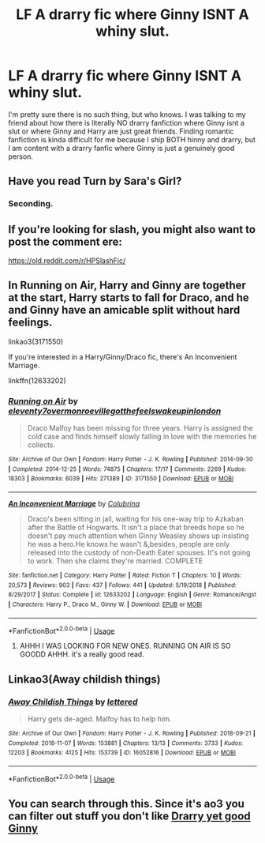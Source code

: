 #+TITLE: LF A drarry fic where Ginny ISNT A whiny slut.

* LF A drarry fic where Ginny ISNT A whiny slut.
:PROPERTIES:
:Author: spidey1fan
:Score: 3
:DateUnix: 1587988191.0
:DateShort: 2020-Apr-27
:FlairText: Request
:END:
I'm pretty sure there is no such thing, but who knows. I was talking to my friend about how there is literally NO drarry fanfiction where Ginny isnt a slut or where Ginny and Harry are just great friends. Finding romantic fanfiction is kinda difficult for me because I ship BOTH hinny and drarry, but I am content with a drarry fanfic where Ginny is just a genuinely good person.


** Have you read Turn by Sara's Girl?
:PROPERTIES:
:Author: maryfamilyresearch
:Score: 5
:DateUnix: 1587992113.0
:DateShort: 2020-Apr-27
:END:

*** Seconding.
:PROPERTIES:
:Author: dsarma
:Score: 3
:DateUnix: 1588002669.0
:DateShort: 2020-Apr-27
:END:


** If you're looking for slash, you might also want to post the comment ere:

[[https://old.reddit.com/r/HPSlashFic/]]
:PROPERTIES:
:Author: SnarkyAndProud
:Score: 3
:DateUnix: 1587989360.0
:DateShort: 2020-Apr-27
:END:


** In Running on Air, Harry and Ginny are together at the start, Harry starts to fall for Draco, and he and Ginny have an amicable split without hard feelings.

linkao3(3171550)

If you're interested in a Harry/Ginny/Draco fic, there's An Inconvenient Marriage.

linkffn(12633202)
:PROPERTIES:
:Author: sailingg
:Score: 1
:DateUnix: 1588024506.0
:DateShort: 2020-Apr-28
:END:

*** [[https://archiveofourown.org/works/3171550][*/Running on Air/*]] by [[https://www.archiveofourown.org/users/eleventy7/pseuds/eleventy7/users/overmonroeville/pseuds/overmonroeville/users/gotthefeels/pseuds/gotthefeels/users/wakeupinlondon/pseuds/wakeupinlondon][/eleventy7overmonroevillegotthefeelswakeupinlondon/]]

#+begin_quote
  Draco Malfoy has been missing for three years. Harry is assigned the cold case and finds himself slowly falling in love with the memories he collects.
#+end_quote

^{/Site/:} ^{Archive} ^{of} ^{Our} ^{Own} ^{*|*} ^{/Fandom/:} ^{Harry} ^{Potter} ^{-} ^{J.} ^{K.} ^{Rowling} ^{*|*} ^{/Published/:} ^{2014-09-30} ^{*|*} ^{/Completed/:} ^{2014-12-25} ^{*|*} ^{/Words/:} ^{74875} ^{*|*} ^{/Chapters/:} ^{17/17} ^{*|*} ^{/Comments/:} ^{2269} ^{*|*} ^{/Kudos/:} ^{18303} ^{*|*} ^{/Bookmarks/:} ^{6039} ^{*|*} ^{/Hits/:} ^{271389} ^{*|*} ^{/ID/:} ^{3171550} ^{*|*} ^{/Download/:} ^{[[https://archiveofourown.org/downloads/3171550/Running%20on%20Air.epub?updated_at=1586542356][EPUB]]} ^{or} ^{[[https://archiveofourown.org/downloads/3171550/Running%20on%20Air.mobi?updated_at=1586542356][MOBI]]}

--------------

[[https://www.fanfiction.net/s/12633202/1/][*/An Inconvenient Marriage/*]] by [[https://www.fanfiction.net/u/4314892/Colubrina][/Colubrina/]]

#+begin_quote
  Draco's been sitting in jail, waiting for his one-way trip to Azkaban after the Battle of Hogwarts. It isn't a place that breeds hope so he doesn't pay much attention when Ginny Weasley shows up insisting he was a hero.He knows he wasn't &,besides, people are only released into the custody of non-Death Eater spouses. It's not going to work. Then she claims they're married. COMPLETE
#+end_quote

^{/Site/:} ^{fanfiction.net} ^{*|*} ^{/Category/:} ^{Harry} ^{Potter} ^{*|*} ^{/Rated/:} ^{Fiction} ^{T} ^{*|*} ^{/Chapters/:} ^{10} ^{*|*} ^{/Words/:} ^{20,573} ^{*|*} ^{/Reviews/:} ^{903} ^{*|*} ^{/Favs/:} ^{437} ^{*|*} ^{/Follows/:} ^{441} ^{*|*} ^{/Updated/:} ^{5/19/2018} ^{*|*} ^{/Published/:} ^{8/29/2017} ^{*|*} ^{/Status/:} ^{Complete} ^{*|*} ^{/id/:} ^{12633202} ^{*|*} ^{/Language/:} ^{English} ^{*|*} ^{/Genre/:} ^{Romance/Angst} ^{*|*} ^{/Characters/:} ^{Harry} ^{P.,} ^{Draco} ^{M.,} ^{Ginny} ^{W.} ^{*|*} ^{/Download/:} ^{[[http://www.ff2ebook.com/old/ffn-bot/index.php?id=12633202&source=ff&filetype=epub][EPUB]]} ^{or} ^{[[http://www.ff2ebook.com/old/ffn-bot/index.php?id=12633202&source=ff&filetype=mobi][MOBI]]}

--------------

*FanfictionBot*^{2.0.0-beta} | [[https://github.com/tusing/reddit-ffn-bot/wiki/Usage][Usage]]
:PROPERTIES:
:Author: FanfictionBot
:Score: 1
:DateUnix: 1588024523.0
:DateShort: 2020-Apr-28
:END:

**** AHHH I WAS LOOKING FOR NEW ONES. RUNNING ON AIR IS SO GOODD AHHH. it's a really good read.
:PROPERTIES:
:Author: lunar8stef
:Score: 1
:DateUnix: 1593222163.0
:DateShort: 2020-Jun-27
:END:


** Linkao3(Away childish things)
:PROPERTIES:
:Author: 15_Redstones
:Score: 1
:DateUnix: 1588432618.0
:DateShort: 2020-May-02
:END:

*** [[https://archiveofourown.org/works/16052816][*/Away Childish Things/*]] by [[https://www.archiveofourown.org/users/lettered/pseuds/lettered][/lettered/]]

#+begin_quote
  Harry gets de-aged. Malfoy has to help him.
#+end_quote

^{/Site/:} ^{Archive} ^{of} ^{Our} ^{Own} ^{*|*} ^{/Fandom/:} ^{Harry} ^{Potter} ^{-} ^{J.} ^{K.} ^{Rowling} ^{*|*} ^{/Published/:} ^{2018-09-21} ^{*|*} ^{/Completed/:} ^{2018-11-07} ^{*|*} ^{/Words/:} ^{153881} ^{*|*} ^{/Chapters/:} ^{13/13} ^{*|*} ^{/Comments/:} ^{3733} ^{*|*} ^{/Kudos/:} ^{12203} ^{*|*} ^{/Bookmarks/:} ^{4125} ^{*|*} ^{/Hits/:} ^{153739} ^{*|*} ^{/ID/:} ^{16052816} ^{*|*} ^{/Download/:} ^{[[https://archiveofourown.org/downloads/16052816/Away%20Childish%20Things.epub?updated_at=1580089807][EPUB]]} ^{or} ^{[[https://archiveofourown.org/downloads/16052816/Away%20Childish%20Things.mobi?updated_at=1580089807][MOBI]]}

--------------

*FanfictionBot*^{2.0.0-beta} | [[https://github.com/tusing/reddit-ffn-bot/wiki/Usage][Usage]]
:PROPERTIES:
:Author: FanfictionBot
:Score: 1
:DateUnix: 1588432637.0
:DateShort: 2020-May-02
:END:


** You can search through this. Since it's ao3 you can filter out stuff you don't like [[https://archiveofourown.org/works?utf8=%E2%9C%93&commit=Sort+and+Filter&work_search%5Bsort_column%5D=revised_at&include_work_search%5Brelationship_ids%5D%5B%5D=99&work_search%5Bother_tag_names%5D=Harry+Potter+%26+Ginny+Weasley&exclude_work_search%5Barchive_warning_ids%5D%5B%5D=19&work_search%5Bexcluded_tag_names%5D=&work_search%5Bcrossover%5D=&work_search%5Bcomplete%5D=&work_search%5Bwords_from%5D=&work_search%5Bwords_to%5D=&work_search%5Bdate_from%5D=&work_search%5Bdate_to%5D=&work_search%5Bquery%5D=&work_search%5Blanguage_id%5D=en&tag_id=Harry+Potter+-+J*d*+K*d*+Rowling][Drarry yet good Ginny]]
:PROPERTIES:
:Author: MeianArata
:Score: 1
:DateUnix: 1587990325.0
:DateShort: 2020-Apr-27
:END:
